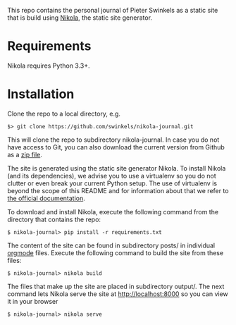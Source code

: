 This repo contains the personal journal of Pieter Swinkels as a static site that
is build using [[https://getnikola.com/][Nikola]], the static site generator.

* Requirements

Nikola requires Python 3.3+.

* Installation

Clone the repo to a local directory, e.g.
#+BEGIN_SRC Shell-script
$> git clone https://github.com/swinkels/nikola-journal.git
#+END_SRC
This will clone the repo to subdirectory nikola-journal. In case you do not have
access to Git, you can also download the current version from Github as a [[https://github.com/swinkels/nikola-journal/archive/master.zip][zip
file]].

The site is generated using the static site generator Nikola. To install Nikola
(and its dependencies), we advise you to use a virtualenv so you do not clutter
or even break your current Python setup. The use of virtualenv is beyond the
scope of this README and for information about that we refer to [[https://docs.python.org/3/tutorial/venv.html][the official
documentation]].

To download and install Nikola, execute the following command from the directory
that contains the repo:
#+BEGIN_SRC Shell-script
$ nikola-journal> pip install -r requirements.txt
#+END_SRC

The content of the site can be found in subdirectory posts/ in individual
[[http://orgmode.org/][orgmode]] files. Execute the following command to build the site from these files:
#+BEGIN_SRC Shell-script
$ nikola-journal> nikola build
#+END_SRC
The files that make up the site are placed in subdirectory output/. The next
command lets Nikola serve the site at http://localhost:8000 so you can view it
in your browser
#+BEGIN_SRC Shell-script
$ nikola-journal> nikola serve
#+END_SRC
